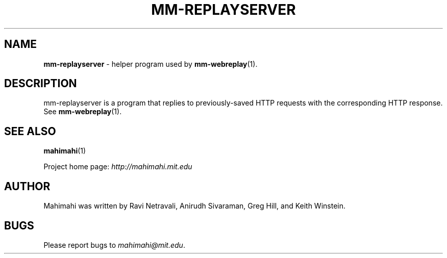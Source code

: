 .\"                                      Hey, EMACS: -*- nroff -*-
.\" First parameter, NAME, should be all caps
.\" Second parameter, SECTION, should be 1-8, maybe w/ subsection
.\" other parameters are allowed: see man(7), man(1)
.TH MM-REPLAYSERVER 1 "March 2015"
.\" Please adjust this date whenever revising the manpage.
.\"
.\" Some roff macros, for reference:
.\" .nh        disable hyphenation
.\" .hy        enable hyphenation
.\" .ad l      left justify
.\" .ad b      justify to both left and right margins
.\" .nf        disable filling
.\" .fi        enable filling
.\" .br        insert line break
.\" .sp <n>    insert n+1 empty lines
.\" for manpage-specific macros, see man(7)
.SH NAME
\fBmm-replayserver\fP \- helper program used by
.BR mm-webreplay (1).

.SH DESCRIPTION

mm-replayserver is a program that replies to previously-saved
HTTP requests with the corresponding HTTP response. See
.BR mm-webreplay (1).

.SH SEE ALSO
.BR mahimahi (1)

Project home page:
.I http://mahimahi.mit.edu

.br
.SH AUTHOR
Mahimahi was written by Ravi Netravali, Anirudh Sivaraman, Greg Hill, and Keith Winstein.
.SH BUGS
Please report bugs to \fImahimahi@mit.edu\fP.
